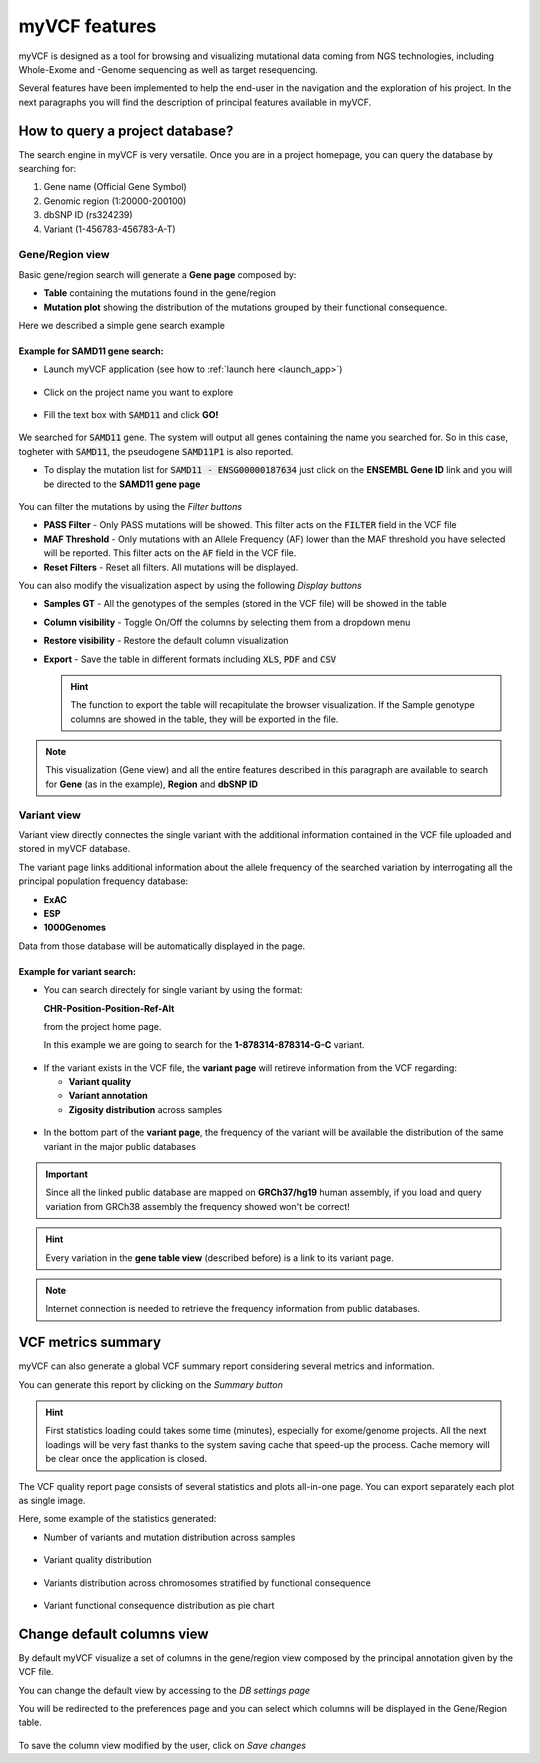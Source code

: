 myVCF features
==============

myVCF is designed as a tool for browsing and visualizing mutational data coming from NGS technologies, including Whole-Exome and -Genome sequencing as well as target resequencing.

Several features have been implemented to help the end-user in the navigation and the exploration of his project. In the next paragraphs you will find the description of principal features available in myVCF.

How to query a project database?
--------------------------------

The search engine in myVCF is very versatile.
Once you are in a project homepage, you can query the database by searching for:

1. Gene name (Official Gene Symbol)
2. Genomic region (1:20000-200100)
3. dbSNP ID (rs324239)
4. Variant (1-456783-456783-A-T)

Gene/Region view
^^^^^^^^^^^^^^^^

Basic gene/region search will generate a **Gene page** composed by:

- **Table** containing the mutations found in the gene/region
- **Mutation plot** showing the distribution of the mutations grouped by their functional consequence.

Here we described a simple gene search example

Example for **SAMD11** gene search:
~~~~~~~~~~~~~~~~~~~~~~~~~~~~~~~~~~~

- Launch myVCF application (see how to :ref:`launch here <launch_app>`)

.. figure:: img/myVCF_homepage.png
   :scale: 50 %
   :alt: Homepage myVCF
   :align: center

- Click on the project name you want to explore

.. figure:: img/myVCF_project_homepage.png
   :scale: 50 %
   :alt: Homepage myVCF
   :align: center

- Fill the text box with :code:`SAMD11` and click **GO!**

.. figure:: img/myVCF_search_SAMD11.png
   :scale: 50 %
   :alt: search samd11
   :align: center

We searched for :code:`SAMD11` gene. The system will output all genes containing the name you searched for. So in this case, togheter with :code:`SAMD11`, the pseudogene :code:`SAMD11P1` is also reported.

- To display the mutation list for :code:`SAMD11 - ENSG00000187634` just click on the **ENSEMBL Gene ID** link and you will be directed to the **SAMD11 gene page**

.. figure:: img/myVCF_results_SAMD11_part1.png
   :scale: 50 %
   :alt: search samd11
   :align: center

You can filter the mutations by using the *Filter buttons* |filter_buttons|

.. |filter_buttons| image:: img/myVCF_results_filter_buttons.png

- **PASS Filter** - Only PASS mutations will be showed. This filter acts on the :code:`FILTER` field in the VCF file
- **MAF Threshold** - Only mutations with an Allele Frequency (AF) lower than the MAF threshold you have selected will be reported. This filter acts on the :code:`AF` field in the VCF file.
- **Reset Filters** - Reset all filters. All mutations will be displayed.

You can also modify the visualization aspect by using the following *Display buttons* |display_buttons|

.. |display_buttons| image:: img/myVCF_results_display_buttons.png

- **Samples GT** - All the genotypes of the semples (stored in the VCF file) will be showed in the table
- **Column visibility** - Toggle On/Off the columns by selecting them from a dropdown menu
- **Restore visibility** - Restore the default column visualization
- **Export** - Save the table in different formats including :code:`XLS`, :code:`PDF` and :code:`CSV`

  .. hint:: The function to export the table will recapitulate the browser visualization. If the Sample genotype columns are showed in the table, they will be exported in the file.

.. Note:: This visualization (Gene view) and all the entire features described in this paragraph are available to search for **Gene** (as in the example), **Region** and **dbSNP ID**

Variant view
^^^^^^^^^^^^

Variant view directly connectes the single variant with the additional information contained in the VCF file uploaded and stored in myVCF database.

The variant page links additional information about the allele frequency of the searched variation by interrogating all the principal population frequency database:

- **ExAC**
- **ESP**
- **1000Genomes**

Data from those database will be automatically displayed in the page.

Example for **variant** search:
~~~~~~~~~~~~~~~~~~~~~~~~~~~~~~~

- You can search directely for single variant by using the format:

  **CHR-Position-Position-Ref-Alt**

  from the project home page.

  In this example we are going to search for the **1-878314-878314-G-C** variant.

.. figure:: img/myVCF_search_variant.png
     :scale: 50 %
     :alt: search variant
     :align: center

- If the variant exists in the VCF file, the **variant page** will retireve information from the VCF regarding:

  - **Variant quality**
  - **Variant annotation**
  - **Zigosity distribution** across samples

.. figure:: img/myVCF_variant_page_1.png
     :scale: 50 %
     :alt: search variant
     :align: center


- In the bottom part of the **variant page**, the frequency of the variant will be available the distribution of the same variant in the major public databases

.. figure:: img/myVCF_variant_page_2.png
     :scale: 50 %
     :alt: search variant
     :align: center

.. important::
  Since all the linked public database are mapped on **GRCh37/hg19** human assembly, if you load and query variation from GRCh38 assembly the frequency showed won't be correct!

.. hint::
  Every variation in the **gene table view** (described before) is a link to its variant page.

.. Note:: Internet connection is needed to retrieve the frequency information from public databases.

VCF metrics summary
-------------------

myVCF can also generate a global VCF summary report considering several metrics and information.

You can generate this report by clicking on the *Summary button* |summary_button|

.. |summary_button| image:: img/myVCF_summary_button.png

.. hint:: First statistics loading could takes some time (minutes), especially for exome/genome projects. All the next loadings will be very fast thanks to the system saving cache that speed-up the process. Cache memory will be clear once the application is closed.

The VCF quality report page consists of several statistics and plots all-in-one page. You can export separately each plot as single image.

Here, some example of the statistics generated:

- Number of variants and mutation distribution across samples

.. figure:: img/myVCF_summary_1.png
     :scale: 50 %
     :alt: summary 1
     :align: center

- Variant quality distribution

.. figure:: img/myVCF_summary_2.png
     :scale: 50 %
     :alt: summary 2
     :align: center

- Variants distribution across chromosomes stratified by functional consequence

.. figure:: img/myVCF_summary_3.png
     :scale: 50 %
     :alt: summary 3
     :align: center

- Variant functional consequence distribution as pie chart

.. figure:: img/myVCF_summary_4.png
     :scale: 50 %
     :alt: summary 4
     :align: center


Change default columns view
---------------------------

By default myVCF visualize a set of columns in the gene/region view composed by the principal annotation given by the VCF file.

You can change the default view by accessing to the *DB settings page* |dbcolview_button|

.. |dbcolview_button| image:: img/myVCF_dbcolview_button.png

You will be redirected to the preferences page and you can select which columns will be displayed in the Gene/Region table.

.. figure:: img/myVCF_column_preferences.png
     :scale: 50 %
     :alt: db columns
     :align: center

To save the column view modified by the user, click on *Save changes* |save_changes|

.. |save_changes| image:: img/myVCF_save_changes.png
